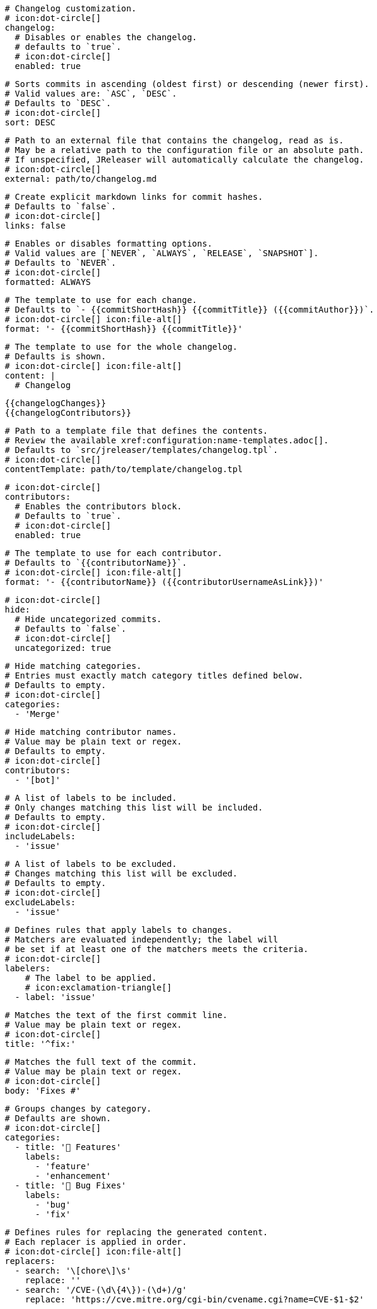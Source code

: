     # Changelog customization.
    # icon:dot-circle[]
    changelog:
      # Disables or enables the changelog.
      # defaults to `true`.
      # icon:dot-circle[]
      enabled: true

      # Sorts commits in ascending (oldest first) or descending (newer first).
      # Valid values are: `ASC`, `DESC`.
      # Defaults to `DESC`.
      # icon:dot-circle[]
      sort: DESC

      # Path to an external file that contains the changelog, read as is.
      # May be a relative path to the configuration file or an absolute path.
      # If unspecified, JReleaser will automatically calculate the changelog.
      # icon:dot-circle[]
      external: path/to/changelog.md

      # Create explicit markdown links for commit hashes.
      # Defaults to `false`.
      # icon:dot-circle[]
      links: false

      # Enables or disables formatting options.
      # Valid values are [`NEVER`, `ALWAYS`, `RELEASE`, `SNAPSHOT`].
      # Defaults to `NEVER`.
      # icon:dot-circle[]
      formatted: ALWAYS

      # The template to use for each change.
      # Defaults to `- {{commitShortHash}} {{commitTitle}} ({{commitAuthor}})`.
      # icon:dot-circle[] icon:file-alt[]
      format: '- {{commitShortHash}} {{commitTitle}}'

      # The template to use for the whole changelog.
      # Defaults is shown.
      # icon:dot-circle[] icon:file-alt[]
      content: |
        # Changelog

        {{changelogChanges}}
        {{changelogContributors}}

      # Path to a template file that defines the contents.
      # Review the available xref:configuration:name-templates.adoc[].
      # Defaults to `src/jreleaser/templates/changelog.tpl`.
      # icon:dot-circle[]
      contentTemplate: path/to/template/changelog.tpl

      # icon:dot-circle[]
      contributors:
        # Enables the contributors block.
        # Defaults to `true`.
        # icon:dot-circle[]
        enabled: true

        # The template to use for each contributor.
        # Defaults to `{{contributorName}}`.
        # icon:dot-circle[] icon:file-alt[]
        format: '- {{contributorName}} ({{contributorUsernameAsLink}})'

      # icon:dot-circle[]
      hide:
        # Hide uncategorized commits.
        # Defaults to `false`.
        # icon:dot-circle[]
        uncategorized: true

        # Hide matching categories.
        # Entries must exactly match category titles defined below.
        # Defaults to empty.
        # icon:dot-circle[]
        categories:
          - 'Merge'

        # Hide matching contributor names.
        # Value may be plain text or regex.
        # Defaults to empty.
        # icon:dot-circle[]
        contributors:
          - '[bot]'

      # A list of labels to be included.
      # Only changes matching this list will be included.
      # Defaults to empty.
      # icon:dot-circle[]
      includeLabels:
        - 'issue'

      # A list of labels to be excluded.
      # Changes matching this list will be excluded.
      # Defaults to empty.
      # icon:dot-circle[]
      excludeLabels:
        - 'issue'

      # Defines rules that apply labels to changes.
      # Matchers are evaluated independently; the label will
      # be set if at least one of the matchers meets the criteria.
      # icon:dot-circle[]
      labelers:
          # The label to be applied.
          # icon:exclamation-triangle[]
        - label: 'issue'

          # Matches the text of the first commit line.
          # Value may be plain text or regex.
          # icon:dot-circle[]
          title: '^fix:'

          # Matches the full text of the commit.
          # Value may be plain text or regex.
          # icon:dot-circle[]
          body: 'Fixes #'

      # Groups changes by category.
      # Defaults are shown.
      # icon:dot-circle[]
      categories:
        - title: '🚀 Features'
          labels:
            - 'feature'
            - 'enhancement'
        - title: '🐛 Bug Fixes'
          labels:
            - 'bug'
            - 'fix'

      # Defines rules for replacing the generated content.
      # Each replacer is applied in order.
      # icon:dot-circle[] icon:file-alt[]
      replacers:
        - search: '\[chore\]\s'
          replace: ''
        - search: '/CVE-(\d\{4\})-(\d+)/g'
          replace: 'https://cve.mitre.org/cgi-bin/cvename.cgi?name=CVE-$1-$2'